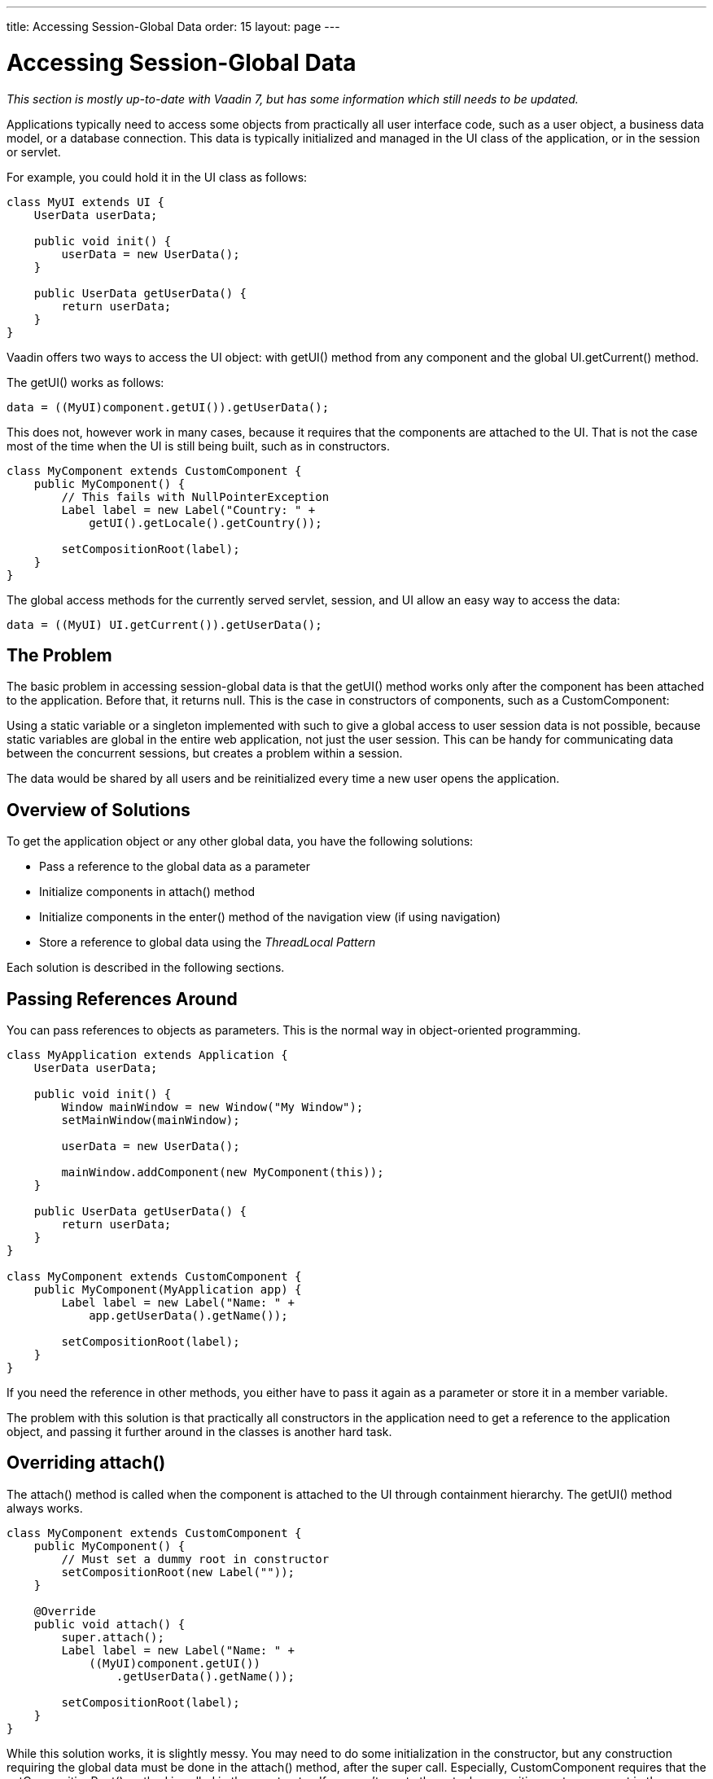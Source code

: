 ---
title: Accessing Session-Global Data
order: 15
layout: page
---

[[advanced.global]]
= Accessing Session-Global Data

__This section is mostly up-to-date with Vaadin 7, but has some information
which still needs to be updated.__

Applications typically need to access some objects from practically all user
interface code, such as a user object, a business data model, or a database
connection. This data is typically initialized and managed in the UI class of
the application, or in the session or servlet.

For example, you could hold it in the UI class as follows:


[source, java]
----
class MyUI extends UI {
    UserData userData;

    public void init() {
        userData = new UserData();
    }

    public UserData getUserData() {
        return userData;
    }
}
----

Vaadin offers two ways to access the UI object: with [methodname]#getUI()#
method from any component and the global [methodname]#UI.getCurrent()# method.

The [methodname]#getUI()# works as follows:


[source, java]
----
data = ((MyUI)component.getUI()).getUserData();
----

This does not, however work in many cases, because it requires that the
components are attached to the UI. That is not the case most of the time when
the UI is still being built, such as in constructors.


[source, java]
----
class MyComponent extends CustomComponent {
    public MyComponent() {
        // This fails with NullPointerException
        Label label = new Label("Country: " +
            getUI().getLocale().getCountry());

        setCompositionRoot(label);
    }
}
----

The global access methods for the currently served servlet, session, and UI
allow an easy way to access the data:


[source, java]
----
data = ((MyUI) UI.getCurrent()).getUserData();
----

[[advanced.global.passing.problem]]
== The Problem

The basic problem in accessing session-global data is that the
[methodname]#getUI()# method works only after the component has been attached to
the application. Before that, it returns [parameter]#null#. This is the case in
constructors of components, such as a [classname]#CustomComponent#:

Using a static variable or a singleton implemented with such to give a global
access to user session data is not possible, because static variables are global
in the entire web application, not just the user session. This can be handy for
communicating data between the concurrent sessions, but creates a problem within
a session.

The data would be shared by all users and be reinitialized every time a new user
opens the application.


[[advanced.global.passing.solutions-overview]]
== Overview of Solutions

To get the application object or any other global data, you have the following
solutions:

* Pass a reference to the global data as a parameter

* Initialize components in [methodname]#attach()# method

* Initialize components in the [methodname]#enter()# method of the navigation view
(if using navigation)

* Store a reference to global data using the __ThreadLocal Pattern__


Each solution is described in the following sections.


[[advanced.global.passing]]
== Passing References Around

You can pass references to objects as parameters. This is the normal way in
object-oriented programming.


[source, java]
----
class MyApplication extends Application {
    UserData userData;

    public void init() {
        Window mainWindow = new Window("My Window");
        setMainWindow(mainWindow);

        userData = new UserData();
        
        mainWindow.addComponent(new MyComponent(this));
    }

    public UserData getUserData() {
        return userData;
    }
}

class MyComponent extends CustomComponent {
    public MyComponent(MyApplication app) {
        Label label = new Label("Name: " +
            app.getUserData().getName());

        setCompositionRoot(label);
    }
}
----

If you need the reference in other methods, you either have to pass it again as
a parameter or store it in a member variable.

The problem with this solution is that practically all constructors in the
application need to get a reference to the application object, and passing it
further around in the classes is another hard task.


[[advanced.global.attach]]
== Overriding [methodname]#attach()#

The [methodname]#attach()# method is called when the component is attached to
the UI through containment hierarchy. The [methodname]#getUI()# method always
works.


[source, java]
----
class MyComponent extends CustomComponent {
    public MyComponent() {
        // Must set a dummy root in constructor
        setCompositionRoot(new Label(""));
    }

    @Override
    public void attach() {
        super.attach();   
        Label label = new Label("Name: " +
            ((MyUI)component.getUI())
                .getUserData().getName());

        setCompositionRoot(label);
    }
}
----

While this solution works, it is slightly messy. You may need to do some
initialization in the constructor, but any construction requiring the global
data must be done in the [methodname]#attach()# method, after the super call.
Especially, [classname]#CustomComponent# requires that the
[methodname]#setCompositionRoot()# method is called in the constructor. If you
can't create the actual composition root component in the constructor, you need
to use a temporary dummy root, as is done in the example above.

Using [methodname]#getUI()# also needs casting if you want to use methods
defined in your UI class.


[[advanced.global.threadlocal]]
== ThreadLocal Pattern

((("ThreadLocal pattern", id="term.advanced.global.threadlocal", range="startofrange")))


Vaadin uses the ThreadLocal pattern for allowing global access to the
[classname]#UI#, and [classname]#Page# objects of the currently processed server
request with a static [methodname]#getCurrent()# method in all the respective
classes. This section explains why the pattern is used in Vaadin and how it
works. You may also need to reimplement the pattern for some purpose.

The ThreadLocal pattern gives a solution to the global access problem by solving
two sub-problems of static variables.

As the first problem, assume that the servlet container processes requests for
many users (sessions) sequentially. If a static variable is set in a request
belonging one user, it could be read or re-set by the next incoming request
belonging to another user. This can be solved by setting the global reference at
the beginning of each HTTP request to point to data of the current user, as
illustrated in Figure <<figure.advanced.global.threadlocal.sequentiality>>.

[[figure.advanced.global.threadlocal.sequentiality]]
.Switching a static (or ThreadLocal) reference during sequential processing of requests
image::img/threadlocal-sequentiality-hi.png[]

The second problem is that servlet containers typically do thread pooling with
multiple worker threads that process requests. Therefore, setting a static
reference would change it in all threads running concurrently, possibly just
when another thread is processing a request for another user. The solution is to
store the reference in a thread-local variable instead of a static. You can do
so by using the [classname]#ThreadLocal# class in Java for the switch reference.

[[figure.advanced.global.threadlocal.concurrency]]
.Switching [classname]#ThreadLocal# references during concurrent processing of requests
image::img/threadlocal-concurrency-hi.png[]

(((range="endofrange", startref="term.advanced.global.threadlocal")))



